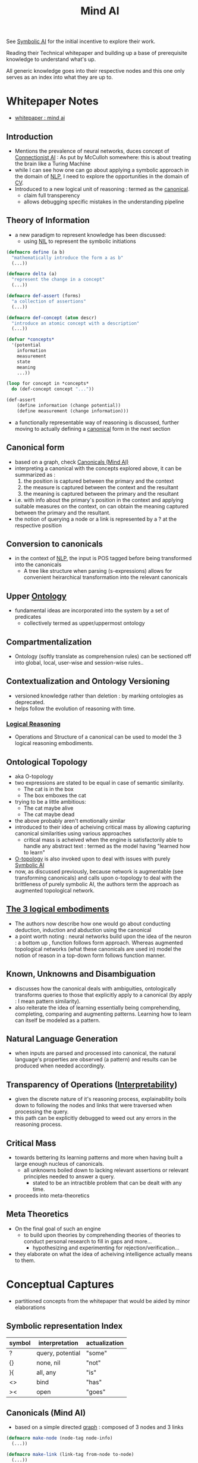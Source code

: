 :PROPERTIES:
:ID:       ff08bbeb-e202-40d1-99ff-3da643e2a8a5
:END:
#+title: Mind AI
#+filetags: :ai:org:


See [[id:20230713T113547.742751][Symbolic AI]] for the initial incentive to explore their work.

Reading their Technical whitepaper and building up a base of prerequisite knowledge to understand what's up.

All generic knowledge goes into their respective nodes and this one only serves as an index into what they are up to.

* Whitepaper Notes
 - [[https://s3-us-west-2.amazonaws.com/mindwebresources/MindAI_General_Whitepaper.pdf][whitepaper : mind ai]]
** Introduction
 - Mentions the prevalence of neural networks, duces concept of [[id:269b1dfd-6854-42e7-9c8d-82cda0c8f329][Connectionist AI]] : As put by McCulloh somewhere: this is about treating the brain like a Turing Machine
 - while I can see how one can go about applying a symbolic approach in the domain of [[id:20230713T150554.400026][NLP]], I need to explore the opportunities in the domain of [[id:2e6d0401-1bce-4aa8-8b5b-9a0f5557f15b][CV]].
 - Introduced to a new logical unit of reasoning : termed as the [[id:6f0efd94-dc08-45cc-add2-87a1bbd0ac8c][canonical]].
   - claim full transperency
   - allows debugging specific mistakes in the understanding pipeline
  
** Theory of Information
 - a new paradigm to represent knowledge has been discussed:
   - using [[id:6efc5118-aa6d-43f7-bd46-5f0460819813][NIL]] to represent the symbolic initiations

#+begin_src lisp
  (defmacro define (a b)
    "mathematically introduce the form a as b"
    (...))

  (defmacro delta (a)
    "represent the change in a concept"
    (...))

  (defmacro def-assert (forms)
    "a collection of assertions"
    (...))

  (defmacro def-concept (atom descr)
    "introduce an atomic concept with a description"
    (...))

  (defvar *concepts*
    '(potential
      information
      measurement
      state
      meaning
      ...))

  (loop for concept in *concepts*
	do (def-concept concept "..."))

  (def-assert
      (define information (change potential))
      (define measurement (change information)))
#+end_src

 - a functionally representable way of reasoning is discussed, further moving to actually defining a [[id:6f0efd94-dc08-45cc-add2-87a1bbd0ac8c][canonical]] form in the next section
** Canonical form
 - based on a graph, check [[id:6f0efd94-dc08-45cc-add2-87a1bbd0ac8c][Canonicals (Mind AI)]]
 - interpreting a canonical with the concepts explored above, it can be summarized as :
   1. the position is captured between the primary and the context
   2. the measure is captured between the context and the resultant
   3. the meaning is captured between the primary and the resultant
 - i.e. with info about the primary's position in the context and applying suitable measures on the context, on can obtain the meaning captured between the primary and the resultant.
 - the notion of querying a node or a link is represented by a ? at the respective position
** Conversion to canonicals
 - in the context of [[id:20230713T150554.400026][NLP]], the input is POS tagged before being transformed into the canonicals
   - A tree like structure when parsing (s-expressions) allows for convenient heirarchical transformation into the relevant canonicals
** Upper [[id:66e2d59a-8c72-4fed-b6e9-3b1aea8394b0][Ontology]]
 - fundamental ideas are incorporated into the system by a set of predicates
   - collectively termed as upper/uppermost ontology
** Compartmentalization
 - Ontology (softly translate as comprehension rules) can be sectioned off into global, local, user-wise and session-wise rules..
** Contextualization and Ontology Versioning
 - versioned knowledge rather than deletion : by marking ontologies as deprecated.
 - helps follow the evolution of reasoning with time.
*** [[id:76c36ff7-9f4c-4f42-a4e0-8fc1c2dc5973][Logical Reasoning]]
 - Operations and Structure of a canonical can be used to model the 3 logical reasoning embodiments.
** Ontological Topology
 - aka O-topology
 - two expressions are stated to be equal in case of semantic similarity.
   - The cat is in the box
   - The box emboxes the cat  
 - trying to be a little ambitious:
   - The cat maybe alive
   - The cat maybe dead
 - the above probably aren't emotionally similar
 - introduced to their idea of acheiving critical mass by allowing capturing canonical similarities using various approaches
   - critical mass is acheived when the engine is satisfactorily able to handle any abstract text : termed as the model having "learned how to learn"
 - [[id:c53f306a-7a42-41a1-a93d-f2a4691bb265][O-topology]] is also invoked upon to deal with issues with purely [[id:20230713T113547.742751][Symbolic AI]]
 - now, as discussed previously, because network is augmentable (see transforming canonicals) and calls upon o-topology to deal with the brittleness of purely symbolic AI, the authors term the approach as augmented topological network.
** [[id:76c36ff7-9f4c-4f42-a4e0-8fc1c2dc5973][The 3 logical embodiments]]
 - The authors now describe how one would go about conducting deduction, induction and abduction using the canonical
 - a point worth noting : neural networks build upon the idea of the neuron : a bottom up , function follows form approach. Whereas augmented topological networks (what these canonicals are used in) model the notion of reason in a top-down form follows function manner.
** Known, Unknowns and Disambiguation
 - discusses how the canonical deals with ambiguities, ontologically transforms queries to those that explicitly apply to a canonical (by apply : I mean pattern similarity).
 - also reiterate the idea of learning essentially being comprehending, completing, comparing and augmenting patterns. Learning how to learn can itself be modeled as a pattern.
** Natural Language Generation
 - when inputs are parsed and processed into canonical, the natural language's properties are observed (a pattern) and results can be produced when needed accordingly.
** Transparency of Operations ([[id:398d134d-6193-409a-b3b5-9e7c7de86ce7][Interpretability]])
 - given the discrete nature of it's reasoning process, explainability boils down to following the nodes and links that were traversed when processing the query.
 - this path can be explicitly debugged to weed out any errors in the reasoning process.
** Critical Mass
- towards bettering its learning patterns and more when having built a large enough nucleus of canonicals.
  - all unknowns boiled down to lacking relevant assertions or relevant principles needed to answer a query.
    - stated to be an intractible problem that can be dealt with any time.
- proceeds into meta-theoretics
** Meta Theoretics
 - On the final goal of such an engine
   - to build upon theories by comprehending theories of theories to conduct personal research to fill in gaps and more...
     - hypothesizing and experimenting for rejection/verification...
 - they elaborate on what the idea of acheiving intelligence actually means to them.
* Conceptual Captures
 - partitioned concepts from the whitepaper that would be aided by minor elaborations
** Symbolic representation Index

| symbol | interpretation   | actualization |
|--------+------------------+---------------|
| ?      | query, potential | "some"        |
| {}     | none, nil        | "not"         |
| }{     | all, any         | "is"          |
| <>     | bind             | "has"         |
| ><     | open             | "goes"        |

** Canonicals (Mind AI)
:PROPERTIES:
:ID:       6f0efd94-dc08-45cc-add2-87a1bbd0ac8c
:END:
 - based on a simple directed [[id:1d703f5b-8b5e-4c82-9393-a2c88294c959][graph]] : composed of 3 nodes and 3 links
   
#+begin_src lisp
  (defmacro make-node (node-tag node-info)
    (...))

  (defmacro make-link (link-tag from-node to-node)
    (...))

  (defun make-canonical (canonical-tag)
    (let ((primary (make-node 'primary (...)))
	  (context (make-node 'context (...)))
	  (resultant (make-node 'resultant (...)))
	  (<> (make-link 'bind primary context))
	  (>< (make-link 'open context resultant))
	  (}{ (make-link 'all primary resultant)))
      #'(lambda (message)
	  "A LOL (let-over-lambda): protected state exposed by functional access points "
	  (cond ((...) (...))
		((...) (...))
		((...) (...))
		((...) (...))))))

#+end_src

 - The notion of reasoning is now idiomatically capturable by the above [[id:6fb71d75-135d-46a4-9069-70646d0f268d][LOL]].
 - note that nodes and the links are contextually [[id:20230728T053744.817854][homoiconic]].
   - a canonical can be transformed into another pseudo-similar canonical where the nodes become links and vice-versa.
 - it is possible to substitute nodes and links with canonicals themeselves and further represent more complex reasoning objects.
 - This is termed by them as an "augmented network"
   
   
 
 
 
